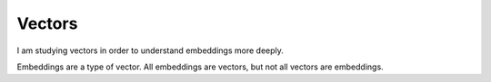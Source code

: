 =======
Vectors
=======

I am studying vectors in order to understand embeddings
more deeply.

Embeddings are a type of vector. All embeddings are
vectors, but not all vectors are embeddings.
